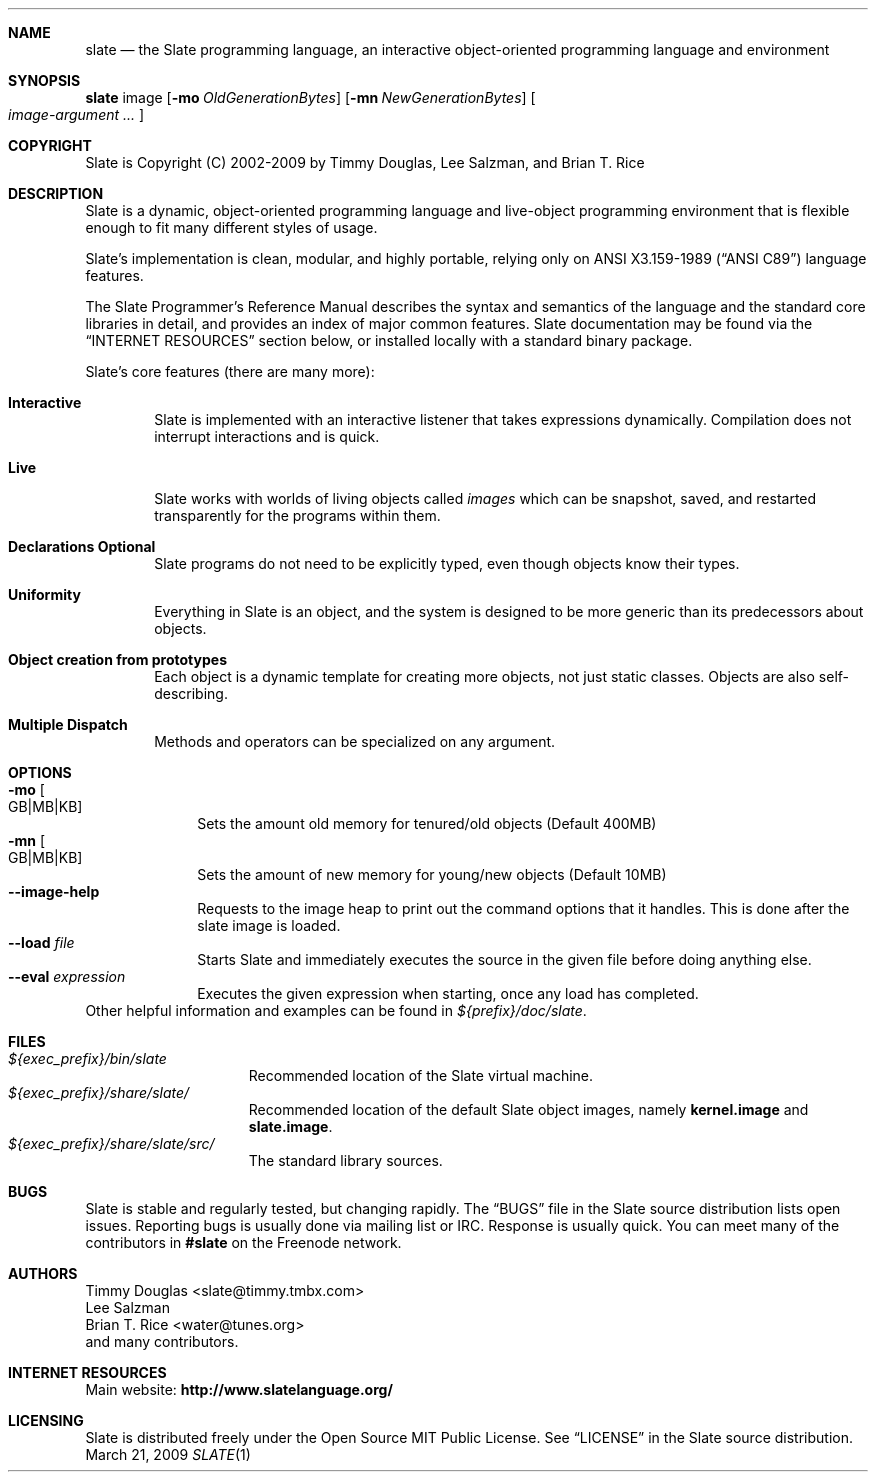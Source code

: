 .Dd March 21, 2009
.Dt SLATE 1
.Sh NAME
.Nm slate
.Nd the Slate programming language, an interactive object-oriented programming
language and environment
.Sh SYNOPSIS
.Sy slate
image
.Op Fl mo Ar OldGenerationBytes 
.Op Fl mn Ar NewGenerationBytes
.Oo
.Bk
.Ar image-argument ...
.Ek
.Oc
.Sh COPYRIGHT
Slate is Copyright (C) 2002-2009 by Timmy Douglas, Lee Salzman, and Brian T. Rice
.Sh DESCRIPTION
.Pp
Slate is a dynamic, object-oriented programming language and live-object
programming environment that is flexible enough to fit many different styles of
usage.
.Pp
Slate's implementation is clean, modular, and highly portable, relying only on
.St -ansiC language features.
.Pp
The Slate Programmer's Reference Manual describes the syntax and semantics of
the language and the standard core libraries in detail, and provides an index
of major common features. Slate documentation may be found via the
.Sx "INTERNET RESOURCES"
section below, or installed locally with a standard binary package.
.Pp
Slate's core features (there are many more):
.Bl -tag -width 4n
.It Sy Interactive
Slate is implemented with an interactive listener that takes expressions
dynamically. Compilation does not interrupt interactions and is quick.
.It Sy Live
Slate works with worlds of living objects called
.Em images
which can be snapshot, saved, and restarted transparently for the programs
within them.
.It Sy "Declarations Optional"
Slate programs do not need to be explicitly typed, even though objects know
their types.
.It Sy Uniformity
Everything in Slate is an object, and the system is designed to be more generic
than its predecessors about objects.
.It Sy "Object creation from prototypes"
Each object is a dynamic template for creating more objects, not just static
classes. Objects are also self-describing.
.It Sy "Multiple Dispatch"
Methods and operators can be specialized on any argument.
.El
.Sh OPTIONS
.Bl -tag -width 8n -compact
.It Fl mo Oo GB|MB|KB Oc
Sets the amount old memory for tenured/old objects (Default 400MB)
.It Fl mn Oo GB|MB|KB Oc
Sets the amount of new memory for young/new objects (Default 10MB)
.It Fl -image-help
Requests to the image heap to print out the command options that it
handles. This is done after the slate image is loaded.
.It Fl -load Ar file
Starts Slate and immediately executes the source in the given file before
doing anything else.
.It Fl -eval Ar expression
Executes the given expression when starting, once any load has completed.
.El
Other helpful information and examples can be found in
.Pa ${prefix}/doc/slate .
.Sh FILES
.Bl -tag -width "1234567890123" -compact
.It Pa ${exec_prefix}/bin/slate
Recommended location of the Slate virtual machine.
.It Pa ${exec_prefix}/share/slate/
Recommended location of the default Slate object images, namely
.Sy kernel.image
and
.Sy slate.image .
.It Pa ${exec_prefix}/share/slate/src/
The standard library sources.
.El
.Sh BUGS
Slate is stable and regularly tested, but changing rapidly. The
.Dq BUGS
file in the Slate source distribution lists open issues.
Reporting bugs is usually done via mailing list or IRC. Response is usually
quick. You can meet many of the contributors in
.Sy #slate
on the Freenode network.
.Sh AUTHORS
.An "Timmy Douglas" Aq slate@timmy.tmbx.com
.An "Lee Salzman"
.An "Brian T. Rice" Aq water@tunes.org
.An and many contributors.
.Sh INTERNET RESOURCES
Main website:
.Sy http://www.slatelanguage.org/
.Sh LICENSING
Slate is distributed freely under the Open Source MIT Public License. See
.Dq LICENSE
in the Slate source distribution.

